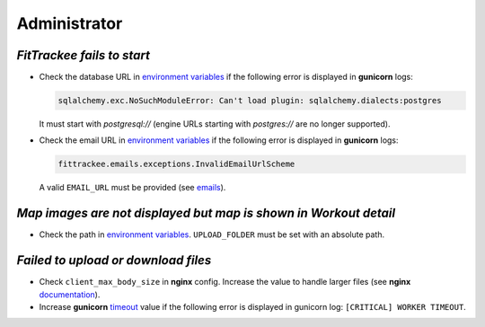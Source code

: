 Administrator
#############


`FitTrackee fails to start`
~~~~~~~~~~~~~~~~~~~~~~~~~~~

- Check the database URL in `environment variables <../installation.html#envvar-DATABASE_URL>`__ if the following error is displayed in **gunicorn** logs:

  .. code::

     sqlalchemy.exc.NoSuchModuleError: Can't load plugin: sqlalchemy.dialects:postgres

  It must start with `postgresql://` (engine URLs starting with `postgres://` are no longer supported).

- Check the email URL in `environment variables <../installation.html#envvar-EMAIL_URL>`__ if the following error is displayed in **gunicorn** logs:

  .. code::

     fittrackee.emails.exceptions.InvalidEmailUrlScheme

  A valid ``EMAIL_URL`` must be provided (see `emails <../installation.html#emails>`__).


`Map images are not displayed but map is shown in Workout detail`
~~~~~~~~~~~~~~~~~~~~~~~~~~~~~~~~~~~~~~~~~~~~~~~~~~~~~~~~~~~~~~~~~

- Check the path in `environment variables <../installation.html#envvar-UPLOAD_FOLDER>`__. ``UPLOAD_FOLDER`` must be set with an absolute path.


`Failed to upload or download files`
~~~~~~~~~~~~~~~~~~~~~~~~~~~~~~~~~~~~

- Check ``client_max_body_size`` in **nginx** config. Increase the value to handle larger files (see **nginx** `documentation <https://nginx.org/en/docs/http/ngx_http_core_module.html#client_max_body_size>`_).

- Increase **gunicorn** `timeout <https://docs.gunicorn.org/en/stable/settings.html#timeout>`__ value if the following error is displayed in gunicorn log: ``[CRITICAL] WORKER TIMEOUT``.